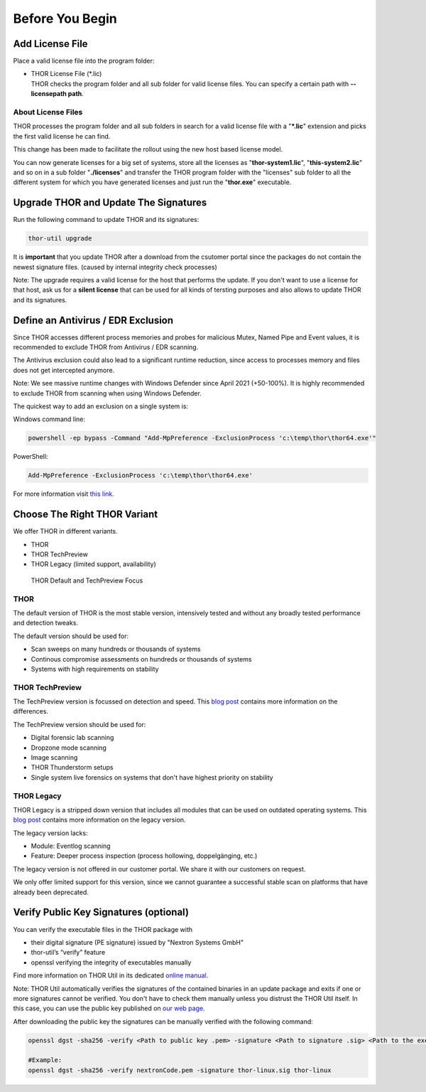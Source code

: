 
Before You Begin
================

Add License File
----------------

Place a valid license file into the program folder:

* | THOR License File (\*.lic)
  | THOR checks the program folder and all sub folder for valid license
     files. You can specify a certain path with **--licensepath path**.

About License Files
^^^^^^^^^^^^^^^^^^^

THOR processes the program folder and all sub folders in search for a
valid license file with a "**\*.lic**" extension and picks the first
valid license he can find.

This change has been made to facilitate the rollout using the new host
based license model.

You can now generate licenses for a big set of systems, store all the
licenses as "**thor-system1.lic**", "**this-system2.lic**" and so on in
a sub folder "**./licenses**" and transfer the THOR program folder with
the "licenses" sub folder to all the different system for which you have
generated licenses and just run the "**thor.exe**" executable.
     

Upgrade THOR and Update The Signatures 
--------------------------------------

Run the following command to update THOR and its signatures: 

.. code:: batch 
   
   thor-util upgrade

It is **important** that you update THOR after a download from the csutomer 
portal since the packages do not contain the newest signature files. 
(caused by internal integrity check processes)

Note: The upgrade requires a valid license for the host that performs the update. 
If you don't want to use a license for that host, ask us for a **silent license** 
that can be used for all kinds of tersting purposes and also allows to update THOR
and its signatures.  

Define an Antivirus / EDR Exclusion
-----------------------------------

Since THOR accesses different process memories and probes for malicious
Mutex, Named Pipe and Event values, it is recommended to exclude THOR
from Antivirus / EDR scanning.

The Antivirus exclusion could also lead to a significant runtime
reduction, since access to processes memory and files does not get
intercepted anymore.

Note: We see massive runtime changes with Windows Defender since April 2021 (+50-100%). 
It is highly recommended to exclude THOR from scanning when using Windows Defender. 

The quickest way to add an exclusion on a single system is:

Windows command line:

.. code:: batch 

   powershell -ep bypass -Command "Add-MpPreference -ExclusionProcess 'c:\temp\thor\thor64.exe'"

PowerShell:

.. code:: powershell 

   Add-MpPreference -ExclusionProcess 'c:\temp\thor\thor64.exe'

For more information visit `this link <https://docs.microsoft.com/en-us/microsoft-365/security/defender-endpoint/configure-process-opened-file-exclusions-microsoft-defender-antivirus?view=o365-worldwide>`__. 

Choose The Right THOR Variant 
-----------------------------

We offer THOR in different variants. 

* THOR 
* THOR TechPreview
* THOR Legacy (limited support, availability)

.. figure:: ../images/techpreview.png
   :target: ../_images/techpreview.png
   :alt: THOR Default and TechPreview Differences

   THOR Default and TechPreview Focus

THOR
^^^^

The default version of THOR is the most stable version, intensively tested and without any broadly tested performance and detection tweaks.

The default version should be used for: 

* Scan sweeps on many hundreds or thousands of systems
* Continous compromise assessments on hundreds or thousands of systems 
* Systems with high requirements on stability

THOR TechPreview 
^^^^^^^^^^^^^^^^

The TechPreview version is focussed on detection and speed. This `blog post <https://www.nextron-systems.com/2020/08/31/introduction-thor-techpreview/>`__ contains more information on the differences. 

The TechPreview version should be used for: 

* Digital forensic lab scanning
* Dropzone mode scanning 
* Image scanning 
* THOR Thunderstorm setups
* Single system live forensics on systems that don't have highest priority on stability 

THOR Legacy 
^^^^^^^^^^^

THOR Legacy is a stripped down version that includes all modules that can be used on outdated operating systems. This `blog post <https://www.nextron-systems.com/2020/12/17/thor-10-legacy-for-windows-xp-and-windows-2003/>`__ contains more information on the legacy version.

The legacy version lacks: 

* Module: Eventlog scanning 
* Feature: Deeper process inspection (process hollowing, doppelgänging, etc.)

The legacy version is not offered in our customer portal. We share it with our customers on request. 

We only offer limited support for this version, since we cannot guarantee a successful stable scan on platforms that have already been deprecated.

Verify Public Key Signatures (optional)
---------------------------------------

You can verify the executable files in the THOR package with

* their digital signature (PE signature) issued by "Nextron Systems GmbH"
* thor-util’s “verify” feature
* openssl verifying the integrity of executables manually

Find more information on THOR Util in its dedicated `online manual <https://thor-util-manual.nextron-systems.com>`__. 

Note: THOR Util automatically verifies the signatures of the contained 
binaries in an update package and exits if one or more signatures cannot
be verified. You don't have to check them manually unless you distrust 
the THOR Util itself. In this case, you can use the public key published
on `our web page <https://www.nextron-systems.com/pki/>`__.

After downloading the public key the signatures can be manually verified with the following command:

.. code:: batch

   openssl dgst -sha256 -verify <Path to public key .pem> -signature <Path to signature .sig> <Path to the executable>

   #Example:
   openssl dgst -sha256 -verify nextronCode.pem -signature thor-linux.sig thor-linux
